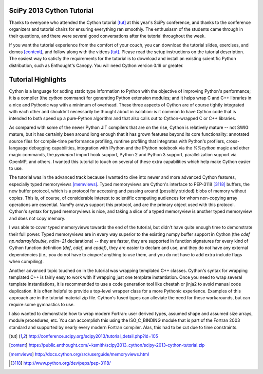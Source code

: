 SciPy 2013 Cython Tutorial
-------------------------------------------------------------------------------

Thanks to everyone who attended the Cython tutorial [tut]_ at this year's
SciPy conference, and thanks to the conference organizers and tutorial chairs
for ensuring everything ran smoothly.   The enthusiasm of the students came
through in their questions, and there were several good conversations after
the tutorial throughout the week.

If you want the tutorial experience from the comfort of your couch, you can
download the tutorial slides, exercises, and demos [content]_, and follow
along with the videos [tut]_.  Please read the setup instructions on the
tutorial description.  The easiest way to satisfy the requirements for the
tutorial is to download and install an existing scientific Python
distribution, such as Enthought's Canopy.  You will need Cython version 0.19
or greater.

Tutorial Highlights
-------------------------------------------------------------------------------

Cython is a language for adding static type information to Python with the
objective of improving Python's performance; it is a compiler (the `cython`
command) for generating Python extension modules; and it helps wrap C and C++
libraries in a nice and Pythonic way with a minimum of overhead.  These three
aspects of Cython are of course tightly integrated with each other and
shouldn't necessarily be thought about in isolation: is it common to have
Cython code that is intended to both speed up a pure-Python algorithm and that
also calls out to Cython-wrapped C or C++ libraries.

As compared with some of the newer Python JIT compilers that are on the rise,
Cython is relatively mature -- not SWIG mature, but it has certainly been
around long enough that it has grown features beyond its core functionality:
annotated source files for compile-time performance profiling, runtime
profiling that integrates with Python's profilers, cross-language debugging
capabilities, integration with IPython and the IPython notebook via the
`%%cython` magic and other magic commands, the `pyximport` import hook
support, Python 2 and Python 3 support, parallelization support via OpenMP,
and others.  I wanted this tutorial to touch on several of these extra
capabilities which help make Cython easier to use.

The tutorial was in the advanced track because I wanted to dive into newer and
more advanced Cython features, especially typed memoryviews [memviews]_.
Typed memoryviews are Cython's interface to PEP-3118 [3118]_ buffers, the new
buffer protocol, which is a protocol for accessing and passing around
(possibly strided) blobs of memory without copies.  This is, of course, of
considerable interest to scientific computing audiences for whom non-copying
array operations are essential.  NumPy arrays support this protocol, and are
the primary object used with this protocol.  Cython's syntax for typed
memoryviews is nice, and taking a slice of a typed memoryview is another typed
memoryview and does not copy memory.  

I was able to cover typed memoryviews towards the end of the tutorial, but
didn't have quite enough time to demonstrate their full power.  Typed
memoryviews are in every way superior to the existing numpy buffer support in
Cython (the `cdef np.ndarray[double, ndim=2]` declarations) -- they are
faster, they are supported in function signatures for every kind of Cython
function definition (`def`, `cdef`, and `cpdef`), they are easier to declare
and use, and they do not have any external dependencies (i.e., you do not have
to `cimport` anything to use them, and you do not have to add extra include
flags when compiling).

Another advanced topic touched on in the tutorial was wrapping templated C++
classes.  Cython's syntax for wrapping templated C++ is fairly easy to work
with if wrapping just one template instantiation.  Once you need to wrap
several template instantiations, it is recommended to use a code generation
tool like cheetah or jinja2 to avoid manual code duplication.  It is often
helpful to provide a top-level wrapper class for a more Pythonic experience.
Examples of this approach are in the tutorial material zip file.  Cython's
fused types can alleviate the need for these workarounds, but can require some
gymnastics to use.

I also wanted to demonstrate how to wrap modern Fortran: user derived types,
assumed shape and assumed size arrays, module procedures, etc.  You can
accomplish this using the ISO_C_BINDING module that is part of the Fortran
2003 standard and supported by nearly every modern Fortran compiler.  Alas,
this had to be cut due to time constraints.


.. [tut] http://conference.scipy.org/scipy2013/tutorial_detail.php?id=105

.. [content] https://public.enthought.com/~ksmith/scipy2013_cython/scipy-2013-cython-tutorial.zip

.. [memviews] http://docs.cython.org/src/userguide/memoryviews.html

.. [3118] http://www.python.org/dev/peps/pep-3118/
